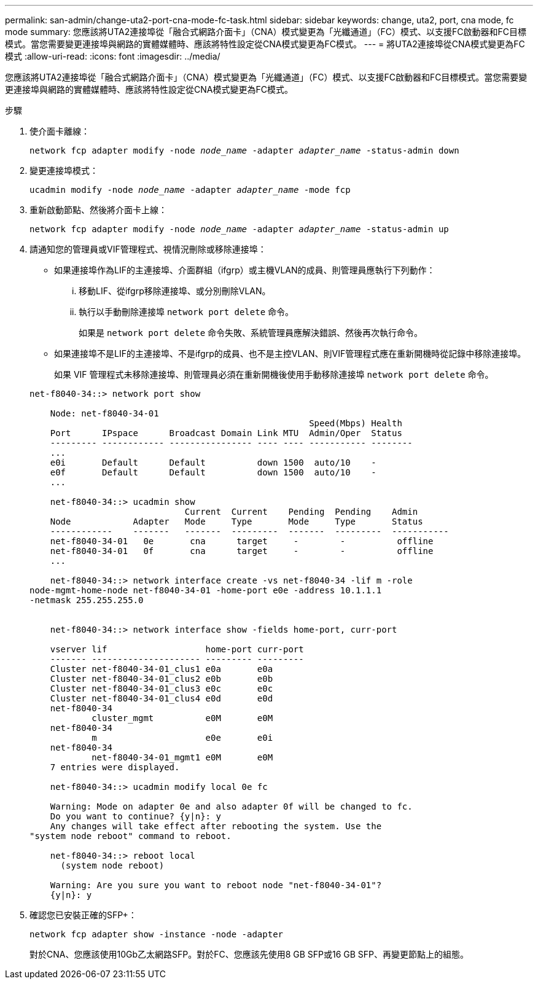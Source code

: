 ---
permalink: san-admin/change-uta2-port-cna-mode-fc-task.html 
sidebar: sidebar 
keywords: change, uta2, port, cna mode, fc mode 
summary: 您應該將UTA2連接埠從「融合式網路介面卡」（CNA）模式變更為「光纖通道」（FC）模式、以支援FC啟動器和FC目標模式。當您需要變更連接埠與網路的實體媒體時、應該將特性設定從CNA模式變更為FC模式。 
---
= 將UTA2連接埠從CNA模式變更為FC模式
:allow-uri-read: 
:icons: font
:imagesdir: ../media/


[role="lead"]
您應該將UTA2連接埠從「融合式網路介面卡」（CNA）模式變更為「光纖通道」（FC）模式、以支援FC啟動器和FC目標模式。當您需要變更連接埠與網路的實體媒體時、應該將特性設定從CNA模式變更為FC模式。

.步驟
. 使介面卡離線：
+
`network fcp adapter modify -node _node_name_ -adapter _adapter_name_ -status-admin down`

. 變更連接埠模式：
+
`ucadmin modify -node _node_name_ -adapter _adapter_name_ -mode fcp`

. 重新啟動節點、然後將介面卡上線：
+
`network fcp adapter modify -node _node_name_ -adapter _adapter_name_ -status-admin up`

. 請通知您的管理員或VIF管理程式、視情況刪除或移除連接埠：
+
** 如果連接埠作為LIF的主連接埠、介面群組（ifgrp）或主機VLAN的成員、則管理員應執行下列動作：
+
... 移動LIF、從ifgrp移除連接埠、或分別刪除VLAN。
... 執行以手動刪除連接埠 `network port delete` 命令。
+
如果是 `network port delete` 命令失敗、系統管理員應解決錯誤、然後再次執行命令。



** 如果連接埠不是LIF的主連接埠、不是ifgrp的成員、也不是主控VLAN、則VIF管理程式應在重新開機時從記錄中移除連接埠。
+
如果 VIF 管理程式未移除連接埠、則管理員必須在重新開機後使用手動移除連接埠 `network port delete` 命令。



+
[listing]
----
net-f8040-34::> network port show

    Node: net-f8040-34-01
                                                      Speed(Mbps) Health
    Port      IPspace      Broadcast Domain Link MTU  Admin/Oper  Status
    --------- ------------ ---------------- ---- ---- ----------- --------
    ...
    e0i       Default      Default          down 1500  auto/10    -
    e0f       Default      Default          down 1500  auto/10    -
    ...

    net-f8040-34::> ucadmin show
                              Current  Current    Pending  Pending    Admin
    Node            Adapter   Mode     Type       Mode     Type       Status
    ------------    -------   -------  ---------  -------  ---------  -----------
    net-f8040-34-01   0e       cna      target     -        -          offline
    net-f8040-34-01   0f       cna      target     -        -          offline
    ...

    net-f8040-34::> network interface create -vs net-f8040-34 -lif m -role
node-mgmt-home-node net-f8040-34-01 -home-port e0e -address 10.1.1.1
-netmask 255.255.255.0


    net-f8040-34::> network interface show -fields home-port, curr-port

    vserver lif                   home-port curr-port
    ------- --------------------- --------- ---------
    Cluster net-f8040-34-01_clus1 e0a       e0a
    Cluster net-f8040-34-01_clus2 e0b       e0b
    Cluster net-f8040-34-01_clus3 e0c       e0c
    Cluster net-f8040-34-01_clus4 e0d       e0d
    net-f8040-34
            cluster_mgmt          e0M       e0M
    net-f8040-34
            m                     e0e       e0i
    net-f8040-34
            net-f8040-34-01_mgmt1 e0M       e0M
    7 entries were displayed.

    net-f8040-34::> ucadmin modify local 0e fc

    Warning: Mode on adapter 0e and also adapter 0f will be changed to fc.
    Do you want to continue? {y|n}: y
    Any changes will take effect after rebooting the system. Use the
"system node reboot" command to reboot.

    net-f8040-34::> reboot local
      (system node reboot)

    Warning: Are you sure you want to reboot node "net-f8040-34-01"?
    {y|n}: y
----
. 確認您已安裝正確的SFP+：
+
`network fcp adapter show -instance -node -adapter`

+
對於CNA、您應該使用10Gb乙太網路SFP。對於FC、您應該先使用8 GB SFP或16 GB SFP、再變更節點上的組態。


